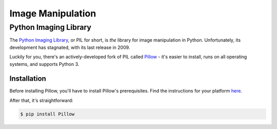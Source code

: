 ==================
Image Manipulation
==================

.. todo::
    Add introduction about image manipulation and its Python libraries.

Python Imaging Library
----------------------

The `Python Imaging Library <http://www.pythonware.com/products/pil/>`_, or PIL
for short, is *the* library for image manipulation in Python. Unfortunately, its
development has stagnated, with its last release in 2009.

Luckily for you, there's an actively-developed fork of PIL called `Pillow <http://python-imaging.github.io/>`_ -
it's easier to install, runs on all operating systems, and supports Python 3.

Installation
~~~~~~~~~~~~

Before installing Pillow, you'll have to install Pillow's prerequisites. Find
the instructions for your platform `here <https://pypi.python.org/pypi/Pillow/2.1.0#platform-specific-instructions>`_.

After that, it's straightforward:

.. code-block:: bash

    $ pip install Pillow

